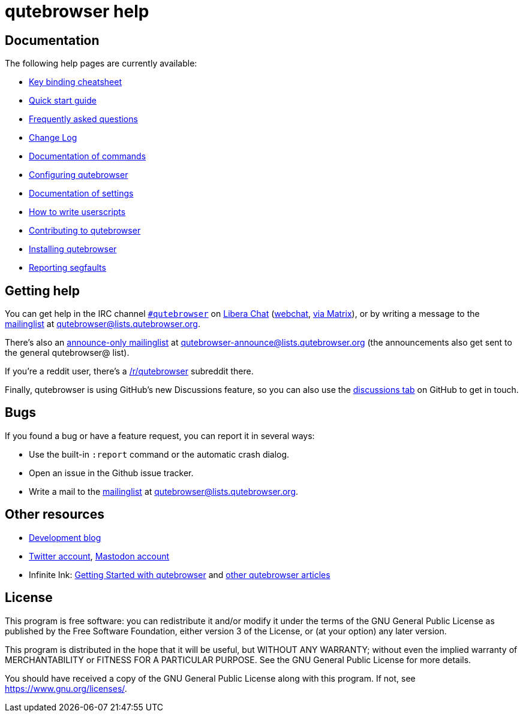 qutebrowser help
================

Documentation
-------------

The following help pages are currently available:

* link:https://raw.githubusercontent.com/qutebrowser/qutebrowser/master/doc/img/cheatsheet-big.png[Key binding cheatsheet]
* link:../quickstart{outfilesuffix}[Quick start guide]
* link:../faq{outfilesuffix}[Frequently asked questions]
* link:../changelog{outfilesuffix}[Change Log]
* link:commands{outfilesuffix}[Documentation of commands]
* link:configuring{outfilesuffix}[Configuring qutebrowser]
* link:settings{outfilesuffix}[Documentation of settings]
* link:../userscripts{outfilesuffix}[How to write userscripts]
* link:../contributing{outfilesuffix}[Contributing to qutebrowser]
* link:../install{outfilesuffix}[Installing qutebrowser]
* link:../stacktrace{outfilesuffix}[Reporting segfaults]

Getting help
------------

You can get help in the IRC channel
link:ircs://irc.libera.chat:6697/#qutebrowser[`#qutebrowser`] on
https://libera.chat/[Libera Chat]
(https://web.libera.chat/#qutebrowser[webchat], https://matrix.to/#qutebrowser:libera.chat[via Matrix]),
or by writing a message to the
https://listi.jpberlin.de/mailman/listinfo/qutebrowser[mailinglist] at
mailto:qutebrowser@lists.qutebrowser.org[].

There's also an https://listi.jpberlin.de/mailman/listinfo/qutebrowser-announce[announce-only mailinglist]
at mailto:qutebrowser-announce@lists.qutebrowser.org[] (the announcements also
get sent to the general qutebrowser@ list).

If you're a reddit user, there's a
https://www.reddit.com/r/qutebrowser/[/r/qutebrowser] subreddit there.

Finally, qutebrowser is using GitHub's new Discussions feature, so you can also use the
https://github.com/qutebrowser/qutebrowser/discussions[discussions tab] on GitHub to get
in touch.

Bugs
----

If you found a bug or have a feature request, you can report it in several
ways:

* Use the built-in `:report` command or the automatic crash dialog.
* Open an issue in the Github issue tracker.
* Write a mail to the
https://listi.jpberlin.de/mailman/listinfo/qutebrowser[mailinglist] at
mailto:qutebrowser@lists.qutebrowser.org[].

Other resources
---------------

- https://blog.qutebrowser.org/[Development blog]
- https://twitter.com/qutebrowser[Twitter account],
  https://fosstodon.org/@qutebrowser[Mastodon account]
- Infinite Ink: https://www.ii.com/qutebrowser-getting-started/[Getting Started
  with qutebrowser] and https://www.ii.com/portal/qutebrowser/[other
  qutebrowser articles]

License
-------

This program is free software: you can redistribute it and/or modify
it under the terms of the GNU General Public License as published by
the Free Software Foundation, either version 3 of the License, or
(at your option) any later version.

This program is distributed in the hope that it will be useful,
but WITHOUT ANY WARRANTY; without even the implied warranty of
MERCHANTABILITY or FITNESS FOR A PARTICULAR PURPOSE.  See the
GNU General Public License for more details.

You should have received a copy of the GNU General Public License
along with this program.  If not, see <https://www.gnu.org/licenses/>.
